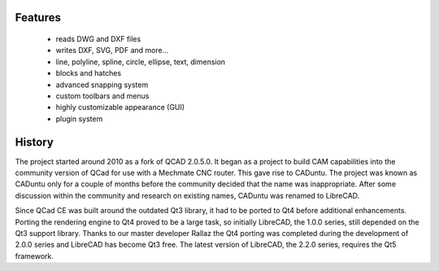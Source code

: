 .. _about:

Features
--------

   - reads DWG and DXF files
   - writes DXF, SVG, PDF and more...
   - line, polyline, spline, circle, ellipse, text, dimension
   - blocks and hatches
   - advanced snapping system
   - custom toolbars and menus
   - highly customizable appearance (GUI)
   - plugin system


History
-------

The project started around 2010 as a fork of QCAD 2.0.5.0. It began as a project to build CAM capabilities into the community version of QCad for use with a Mechmate CNC router.  This gave rise to CADuntu.  The project was known as CADuntu only for a couple of months before the community decided that the name was inappropriate.  After some discussion within the community and research on existing names, CADuntu was renamed to LibreCAD.

Since QCad CE was built around the outdated Qt3 library, it had to be ported to Qt4 before additional enhancements.  Porting the rendering engine to Qt4 proved to be a large task, so initially LibreCAD,  the 1.0.0 series, still depended on the Qt3 support library. Thanks to our master developer Rallaz the Qt4 porting was completed during the development of 2.0.0 series and LibreCAD has become Qt3 free.  The latest version of LibreCAD, the 2.2.0 series, requires the Qt5 framework.


